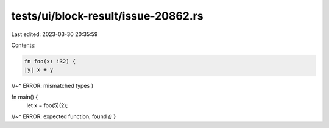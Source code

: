 tests/ui/block-result/issue-20862.rs
====================================

Last edited: 2023-03-30 20:35:59

Contents:

.. code-block:: rs

    fn foo(x: i32) {
    |y| x + y
//~^ ERROR: mismatched types
}

fn main() {
    let x = foo(5)(2);
//~^ ERROR: expected function, found `()`
}


